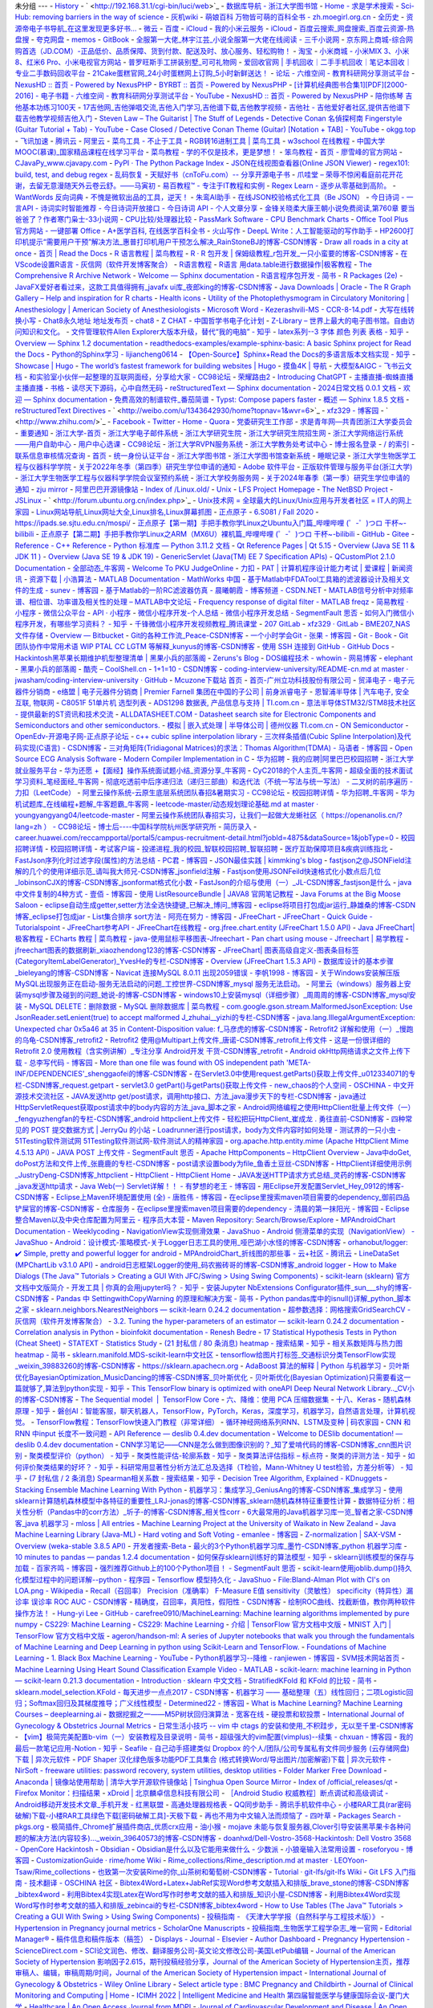 未分组
---
- `History <chrome-extension://fbmkfdfomhhlonpbnpiibloacemdhjjm/history.html>`_
- ` <http://192.168.31.1/cgi-bin/luci/web>`_
- `数据库导航 - 浙江大学图书馆 <http://210.32.137.90/s/lib/libtb/>`_
- `Home - 求是学术搜索 <http://zju.summon.serialssolutions.com/#!/>`_
- `Sci-Hub: removing barriers in the way of science <https://www.sci-hub.ren/>`_
- `灰机wiki <https://www.huijiwiki.com/wiki/%E9%A6%96%E9%A1%B5>`_
- `萌娘百科 万物皆可萌的百科全书 - zh.moegirl.org.cn <https://zh.moegirl.org.cn/Mainpage>`_
- `全历史 <https://www.allhistory.com/>`_
- `资源帝电子书导航_在这里发现更多好书... <http://shu.ziyuandi.cn/>`_
- `微云 <http://www.weiyun.com/disk/index.html>`_
- `百度 <http://pan.baidu.com/disk/home>`_
- `iCloud <https://www.icloud.com/>`_
- `我的小米云服务 <https://i.mi.com/>`_
- `iCloud <https://www.icloud.com.cn/>`_
- `百度云搜索_网盘搜索_百度云资源-热盘搜 <http://www.repanso.com/>`_
- `夸克网盘 <https://pan.quark.cn/list#/list/all>`_
- `memos <http://47.101.206.210:5230/>`_
- `GitBook <http://localhost:4000/>`_
- `全服第一大佬_林宇江芸_小说全服第一大佬在线阅读 - 三千小说网 <https://www.3000xs.com/153_153517/#circle=off>`_
- `京东网上商城-综合网购首选（JD.COM）-正品低价、品质保障、货到付款、配送及时、放心服务、轻松购物！ <http://www.jd.com/>`_
- `淘宝 <http://www.taobao.com/>`_
- `小米商城 - 小米MIX 3、小米8、红米6 Pro、小米电视官方网站 <https://www.mi.com/>`_
- `普罗旺斯手工拼装别墅_可可礼物网 <http://www.cocodiy.com/item/1927>`_
- `爱回收官网 | 手机回收｜二手手机回收｜笔记本回收｜专业二手数码回收平台 <http://www.aihuishou.com/>`_
- `21Cake蛋糕官网_24小时蛋糕网上订购_5小时新鲜送达！ <https://www.21cake.com/>`_
- `论坛 - 六维空间 - 教育科研网分享测试平台 <http://bt.neu6.edu.cn/forum.php>`_
- `NexusHD :: 首页 - Powered by NexusPHP <http://www.nexushd.org/index.php>`_
- `BYRBT :: 首页 - Powered by NexusPHP <https://byr.pt/index.php>`_
- `[计算机经典图书合集1][PDF][2000-2016] - 电子书籍 - 六维空间 - 教育科研网分享测试平台 <http://bt.neu6.edu.cn/thread-1577016-1-1.html>`_
- `YouTube <https://youtube.com/>`_
- `NexusHD :: 首页 - Powered by NexusPHP <http://www.nexushd.org/>`_
- `陪你练琴 吉他基本功练习100天 <https://mp.weixin.qq.com/s?__biz=MzAxODIwNjQ4MQ==&mid=2650651131&idx=1&sn=9fc340fe82f791a4ba433988e93c7e76&chksm=83d0c385b4a74a93d770356ac234993f20c5ef6f469043d98321ffa94d9f8a2deaef050c20ec&mpshare=1&scene=1&srcid=1223ezUJdaKUNpYdBfXSXIiH&sharer_sharetime=1577111414140&sharer_shareid=2021fa49f86d6267f8e8a15b9e01a83b&key=e3ddc965270db25901191c40ee41c10a26c496fc4999ba558a4a24add1f539971773b9e70a9d284b95657475350e7e9c3e1ee395efb82fa5c9f6ad4a5f7ba255a9a9aee6aa1bcdb2b196569c22016bbd&ascene=1&uin=MjI2MzQ3MTU1&devicetype=Windows+7&version=62070158&lang=zh_CN&exportkey=ASihuzlX5a77vphp9J6MkRU%3D&pass_ticket=kuDYBh4JQzvycbGqVIWAd5VLIE%2BnAVE0IaqOntphesk%3D>`_
- `17吉他网_吉他弹唱交流,吉他入门学习,吉他谱下载,吉他教学视频 <https://www.17jita.com/>`_
- `吉他社 - 吉他爱好者社区,提供吉他谱下载吉他教学视频吉他入门 <https://www.jitashe.org/>`_
- `Steven Law – The Guitarist | The Stuff of Legends <https://stevenlawguitar.com/>`_
- `Detective Conan 名偵探柯南 Fingerstyle (Guitar Tutorial + Tab) - YouTube <https://www.youtube.com/watch?v=4naZ7fQrIUc&t=14s>`_
- `Case Closed / Detective Conan Theme (Guitar) [Notation + TAB] - YouTube <https://www.youtube.com/watch?v=b92o84NceGg>`_
- `okgg.top <https://okgg.top/>`_
- `飞讯加速 <https://meikimi.github.io/>`_
- `腾讯云 <https://console.cloud.tencent.com/developer>`_
- `阿里云 <https://account.aliyun.com/login/login.htm?oauth_callback=https%3A%2F%2Fecs.console.aliyun.com%2F%3Fspm%3D5176.authc-home.recommend.decs.d16b4babbcY6Q8#/home>`_
- `菜鸟工具 - 不止于工具 <https://c.runoob.com/>`_
- `RGB转16进制工具 | 菜鸟工具 <https://c.runoob.com/front-end/55/>`_
- `w3school 在线教程 <http://www.w3school.com.cn/>`_
- `中国大学MOOC(慕课)_国家精品课程在线学习平台 <https://www.icourse163.org/>`_
- `菜鸟教程 - 学的不仅是技术，更是梦想！ <https://www.runoob.com/>`_
- `笨鸟教程 <http://www.javatiku.cn/>`_
- `首页 - 廖雪峰的官方网站 <https://www.liaoxuefeng.com/>`_
- `CJavaPy_www.cjavapy.com <https://www.cjavapy.com/>`_
- `PyPI · The Python Package Index <https://pypi.org/>`_
- `JSON在线视图查看器(Online JSON Viewer) <https://www.bejson.com/jsonviewernew/>`_
- `regex101: build, test, and debug regex <https://regex101.com/>`_
- `乱码恢复 <http://www.mytju.com/classcode/tools/messycoderecover.asp>`_
- `天赋好书（cnToFu.com）-- 分享开源电子书 <https://www.cntofu.com/>`_
- `爪哇堂 – 荣辱不惊闲看庭前花开花谢，去留无意漫随天外云卷云舒。——马寅初 <https://www.javatang.com/>`_
- `易百教程™ - 专注于IT教程和实例 <https://www.yiibai.com/>`_
- `Regex Learn - 逐步从零基础到高阶。 <https://regexlearn.com/zh-cn>`_
- `WantWords 反向词典 <https://wantwords.net/>`_
- `不愧是微软出品的工具，逆天！ <https://mp.weixin.qq.com/s?__biz=MzU0OTkwNTM2Mw==&mid=2247628610&idx=2&sn=b512c95ca6f98bd7ecd3e4c62dd91490&chksm=fba401feccd388e84d9d29c5b63ca9218c81cde6b9c8b8189f57c0de4aeccdc5618f355fd6e4&scene=132#wechat_redirect>`_
- `朱鸾AI助手 <http://wenzhang.zhuluan.com/zh-cn/>`_
- `在线JSON校验格式化工具（Be JSON） <https://www.bejson.com/>`_
- `今日诗词 - 一言API - 诗词实时智能推荐 - 今日诗词开放接口 - 今日诗词 API - 个人文章分享 <https://www.jinrishici.com/>`_
- `金锋关晓柔大康王朝小说免费阅读,第760章 要当爸爸了？作者寒门枭士-33小说网 <https://m.x33xs.com/33xs/407/407421/11273692.html#circle=on>`_
- `CPU比较/处理器比较 <https://www.cpu-panda.com/zh-cn/>`_
- `PassMark Software - CPU Benchmark Charts <https://www.cpubenchmark.net/>`_
- `Office Tool Plus 官方网站 - 一键部署 Office <https://otp.landian.vip/zh-cn/>`_
- `A+医学百科, 在线医学百科全书 <http://www.a-hospital.com/w/%E9%A6%96%E9%A1%B5>`_
- `火山写作 <https://www.writingo.net/document>`_
- `DeepL Write：人工智能驱动的写作助手 <https://www.deepl.com/write>`_
- `HP2600打印机提示“需要用户干预”解决方法_惠普打印机用户干预怎么解决_RainStoneBJ的博客-CSDN博客 <https://blog.csdn.net/wr200909009/article/details/127197353>`_
- `Draw all roads in a city at once <https://anvaka.github.io/city-roads/?q=%E9%87%8D%E5%BA%86>`_
- `首页 | Read the Docs <https://readthedocs.org/>`_
- `R 语言教程 | 菜鸟教程 <https://www.runoob.com/r/r-tutorial.html>`_
- `R · R 包开发 | 保姆级教程_r包开发_一只小蛮要的博客-CSDN博客 <https://blog.csdn.net/weixin_43843918/article/details/129395318>`_
- `在VScode设置R语言 - 灰信网（软件开发博客聚合） <https://www.freesion.com/article/1168866809/>`_
- `R语言教程 <https://www.math.pku.edu.cn/teachers/lidf/docs/Rbook/html/_Rbook/index.html>`_
- `R语言 用data.table进行数据操作|极客教程 <https://geek-docs.com/r-language/r-tutorials/t_data-manipulation-in-r-with-data-table.html>`_
- `The Comprehensive R Archive Network <https://cran.r-project.org/submit.html>`_
- `Welcome — Sphinx documentation <https://www.sphinx-doc.org/en/master/>`_
- `R语言程序包开发 - 简书 <https://www.jianshu.com/p/8e0db63fcbff>`_
- `R Packages (2e) <https://r-pkgs.org/>`_
- `JavaFX爱好者看过来，这款工具值得拥有_javafx ui库_夜郎king的博客-CSDN博客 <https://blog.csdn.net/yelangkingwuzuhu/article/details/128410692>`_
- `Java Downloads | Oracle <https://www.oracle.com/java/technologies/downloads/>`_
- `The R Graph Gallery – Help and inspiration for R charts <https://r-graph-gallery.com/>`_
- `Health icons <https://healthicons.org/>`_
- `Utility of the Photoplethysmogram in Circulatory Monitoring | Anesthesiology | American Society of Anesthesiologists <https://pubs.asahq.org/anesthesiology/article/108/5/950/8368/Utility-of-the-Photoplethysmogram-in-Circulatory>`_
- `Microsoft Word - Kezerashvili-MS - CCR-8-14.pdf <chrome-extension://oikmahiipjniocckomdccmplodldodja/pdf-viewer/web/viewer.html?file=https%3A%2F%2Fwww.ncbi.nlm.nih.gov%2Fpmc%2Farticles%2FPMC3394104%2Fpdf%2FCCR-8-14.pdf>`_
- `大写在线转换小写 <https://jf.homefont.cn/daxiao.html>`_
- `Chat8永久地址 地址发布页 <https://x.chat838.com/>`_
- `chat8 <https://suchat.chatbh.com/#/home>`_
- `Z CHAT <https://zchat.tech/>`_
- `中国哲学书电子化计划 <https://ctext.org/wiki.pl?if=gb&remap=gb>`_
- `Z-Library – 世界上最大的电子图书馆。自由访问知识和文化。 <https://zh.z-library.se/?continueFlag=263228ab5eaa97f6d66228e2263f5ed5>`_
- `文件管理软件Allen Explorer大版本升级，替代“我的电脑” - 知乎 <https://zhuanlan.zhihu.com/p/677895266>`_
- `latex系列--3 字体 颜色 列表 表格 - 知乎 <https://zhuanlan.zhihu.com/p/64524179>`_
- `Overview — Sphinx 1.2 documentation <http://www.pythondoc.com/sphinx/index.html>`_
- `readthedocs-examples/example-sphinx-basic: A basic Sphinx project for Read the Docs <https://github.com/readthedocs-examples/example-sphinx-basic/?tab=readme-ov-file>`_
- `Python的Sphinx学习 - lijiancheng0614 <https://lijiancheng0614.github.io/2016/02/16/2016_02_16_Python_Sphinx/#%E6%8F%90%E5%8F%96%E6%96%87%E6%A1%A3%E7%BF%BB%E8%AF%91%E4%BF%A1%E6%81%AF>`_
- `【Open-Source】Sphinx+Read the Docs的多语言版本文档实现 - 知乎 <https://zhuanlan.zhihu.com/p/427843476>`_
- `Showcase | Hugo <https://gohugo.io/showcase/>`_
- `The world’s fastest framework for building websites | Hugo <https://gohugo.io/>`_
- `摸鱼4K | 导航 <https://moyu.xiyan.life/>`_
- `大模型&AIGC - 飞书云文档 <https://uaorfnky3oj.feishu.cn/docx/XNIJdNdEqoJHQ1x6umccURy3nTd>`_
- `和实验室小伙伴一起整理的互联网面经，分享给大家 - CC98论坛 <https://www.cc98.org/topic/5829726/1>`_
- `荣耀路由2 <http://192.168.3.1/html/advance.html#internet>`_
- `Introducing ChatGPT <https://openai.com/blog/chatgpt>`_
- `主播直播-蜘蛛直播主播直播 <https://zzzb239.app/pc/#/anchor/live?houseId=67946715>`_
- `书格 <https://www.shuge.org/>`_
- `读尽天下源码，心中自然无码 <https://doocs.github.io/source-code-hunter/#/>`_
- `reStructuredText — Sphinx documentation <https://www.sphinx-doc.org/en/master/usage/restructuredtext/index.html>`_
- `2024日常文档 0.0.1 文档 <https://rst-docs-2024.readthedocs.io/zh-cn/latest/>`_
- `欢迎 — Sphinx documentation <https://www.osgeo.cn/sphinx/index.html>`_
- `免费高效的制谱软件_番茄简谱 <http://jianpu99.net/>`_
- `Typst: Compose papers faster <https://typst.app/>`_
- `概述 — Sphinx 1.8.5 文档 <https://sphinx-doc.readthedocs.io/zh-cn/master/index.html>`_
- `reStructuredText Directives <https://docutils.sourceforge.io/docs/ref/rst/directives.html#top>`_
- ` <http://weibo.com/u/1343642930/home?topnav=1&wvr=6>`_
- `xfz329 - 博客园 <http://www.cnblogs.com/xfz329/>`_
- ` <http://www.zhihu.com/>`_
- `Facebook <https://www.facebook.com/>`_
- `Twitter <https://twitter.com/>`_
- `Home - Quora <https://www.quora.com/>`_
- `党委研究生工作部 <http://ygb.zju.edu.cn/redir.php?catalog_id=140080>`_
- `求是青年网—共青团浙江大学委员会 <http://www.youth.zju.edu.cn/redir.php?catalog_id=597>`_
- `重要通知 <http://dwzzb.zju.edu.cn/_s65/zytz/list.psp>`_
- `浙江大学-首页 <http://www.zju.edu.cn/>`_
- `浙江大学电子邮件系统 <http://mail.zju.edu.cn/>`_
- `浙江大学研究生院 <http://grs.zju.edu.cn/>`_
- `浙江大学研究生院招生网 <http://grs.zju.edu.cn/redir.php?catalog_id=17212>`_
- `浙江大学网络运行系统——用户自助中心 <http://myvpn.zju.edu.cn/login.action>`_
- `用户中心选课 <http://grs.zju.edu.cn/allogene/page/home.htm;jsessionid=1D98BCD1267C470BB9908630E9AD4E37>`_
- `CC98论坛 <http://www.cc98.org/>`_
- `浙江大学RVPN服务系统 <https://edurvpn.zju.edu.cn/por/service.csp?showsvc=1&autoOpen=1&rnd=opmcadoblpp>`_
- `浙江大学教务处考试中心 <http://kszx.zju.edu.cn/>`_
- `博士报名登录 <https://grs.zju.edu.cn/bssso/login?service=http%3A%2F%2Fgrs.zju.edu.cn%2Fbsbm%2F>`_
- `/ 的索引 <ftp://software.cc98.org/>`_
- `联系信息审核情况查询 <http://zuds.zju.edu.cn/zfsjzx/rygl/rygl!rfxxwhqkindex>`_
- `首页 <http://10.12.42.7/synw/>`_
- `统一身份认证平台 <https://zjuam.zju.edu.cn/cas/login>`_
- `浙江大学图书馆 <http://libweb.zju.edu.cn/libweb/>`_
- `浙江大学图书馆查新系统 <http://cx.zju.edu.cn/choose_cxbg.php>`_
- `睡眠记录 <https://modao.cc/app/96q978UYcTdG7FdJ4wQcZZVyKKrCCIO#screen=sBFD53718CF1514362156480>`_
- `浙江大学生物医学工程与仪器科学学院 <http://www.cbeis.zju.edu.cn/main.htm>`_
- `关于2022年冬季（第四季）研究生学位申请的通知 <http://www.cbeis.zju.edu.cn/2022/0908/c63837a2614468/page.psp>`_
- `Adobe 软件平台 <https://software.zju.edu.cn/index.html>`_
- `正版软件管理与服务平台(浙江大学) <http://ms.zju.edu.cn/>`_
- `浙江大学生物医学工程与仪器科学学院会议室预约系统 <http://10.12.42.7/synw/OA/yuyue/>`_
- `浙江大学校务服务网 <http://xwfw.zju.edu.cn/>`_
- `关于2024年春季（第一季）研究生学位申请的通知 <http://www.cbeis.zju.edu.cn/2023/1120/c63837a2828618/page.htm>`_
- `zju mirror <http://mirrors.zju.edu.cn/>`_
- `阿里巴巴开源镜像站 <https://opsx.alibaba.com/mirror>`_
- `Index of /Linux.old/ <http://oldlinux.org/Linux.old/>`_
- `Unix <https://minnie.tuhs.org/cgi-bin/utree.pl>`_
- `LFS Project Homepage <https://www.linuxfromscratch.org/lfs/>`_
- `The NetBSD Project <http://www.netbsd.org/>`_
- `JSLinux <https://bellard.org/jslinux/>`_
- ` <http://forum.ubuntu.org.cn/index.php>`_
- `Unix技术网 = 全球最大的Linux/Unix应用与开发者社区 = IT人的网上家园 <http://www.chinaunix.net/>`_
- `Linux网站导航,Linux网址大全,Linux排名,Linux屏幕抓图 <https://linux.ubuntu.org.cn/>`_
- `正点原子 <http://www.openedv.com/forum.php>`_
- `6.S081 / Fall 2020 <https://pdos.csail.mit.edu/6.828/2020/index.html>`_
- `https://ipads.se.sjtu.edu.cn/mospi/ <https://ipads.se.sjtu.edu.cn/mospi/>`_
- `正点原子【第一期】手把手教你学Linux之Ubuntu入门篇_哔哩哔哩 (゜-゜)つロ 干杯~-bilibili <https://www.bilibili.com/video/BV1vE411h7Fi?p=2>`_
- `正点原子【第二期】手把手教你学Linux之ARM（MX6U）裸机篇_哔哩哔哩 (゜-゜)つロ 干杯~-bilibili <https://www.bilibili.com/video/BV1yE411h7uQ?p=5>`_
- `GitHub <https://github.com/>`_
- `Gitee <https://gitee.com/>`_
- `Reference - C++ Reference <http://www.cplusplus.com/reference/>`_
- `Python 标准库 — Python 3.11.2 文档 <https://docs.python.org/zh-cn/3/library/index.html>`_
- `Qt Reference Pages | Qt 5.15 <https://doc.qt.io/qt-5/reference-overview.html>`_
- `Overview (Java SE 11 & JDK 11 ) <https://www.runoob.com/manual/jdk11api/index.html>`_
- `Overview (Java SE 19 & JDK 19) <https://docs.oracle.com/en/java/javase/19/docs/api/index.html>`_
- `GenericServlet (Java(TM) EE 7 Specification APIs) <https://docs.oracle.com/javaee/7/api/toc.htm>`_
- `QCustomPlot 2.1.0 Documentation <https://www.qcustomplot.com/documentation/index.html>`_
- `全部动态_牛客网 <https://www.nowcoder.com/>`_
- `Welcome To PKU JudgeOnline <http://poj.org/>`_
- `力扣 <https://leetcode-cn.com/>`_
- `PAT | 计算机程序设计能力考试 | 爱课程 | 新闻资讯 <http://www.patest.cn/>`_
- `资源下载 | 小浩算法 <https://www.geekxh.com/0.0.%E5%AD%A6%E4%B9%A0%E9%A1%BB%E7%9F%A5/03.html?6OLy>`_
- `MATLAB Documentation - MathWorks 中国 <https://ww2.mathworks.cn/help/index.html>`_
- `基于Matlab中FDATool工具箱的滤波器设计及相关文件的生成 - sunev - 博客园 <http://www.cnblogs.com/sunev/archive/2011/11/22/2258426.html>`_
- `基于Matlab的一阶RC滤波器仿真 - 晨曦朝霞 - 博客频道 - CSDN.NET <http://blog.csdn.net/zhangchen9091/article/details/40628115>`_
- `MATLAB信号分析中对频率谱、相位谱、功率谱及相关性的处理 – MATLAB中文论坛 <http://www.ilovematlab.cn/thread-270745-1-1.html>`_
- `Frequency response of digital filter - MATLAB freqz <http://www.mathworks.com/help/signal/ref/freqz.html>`_
- `简易教程 · 小程序 <https://mp.weixin.qq.com/debug/wxadoc/dev/index.html>`_
- `微信公众平台 <https://mp.weixin.qq.com/wxopen/devprofile?action=get_profile&token=451031223&lang=zh_CN>`_
- `API · 小程序 <https://mp.weixin.qq.com/debug/wxadoc/dev/api/>`_
- `微信小程序开发-个人总结 - 微信小程序开发总结 - SegmentFault 思否 <https://segmentfault.com/a/1190000007836408>`_
- `如何入门微信小程序开发，有哪些学习资料？ - 知乎 <https://www.zhihu.com/question/50907897>`_
- `千锋微信小程序开发视频教程_腾讯课堂 <https://ke.qq.com/course/161484>`_
- `207 GitLab <http://192.168.4.26:30000/users/sign_in>`_
- `xfz329 · GitLab <http://192.168.4.26:30000/xfz329>`_
- `BME207_NAS文件存储 <http://192.168.4.26:5000/>`_
- `Overview — Bitbucket <https://bitbucket.org/dashboard/overview>`_
- `Git的各种工作流_Peace-CSDN博客 <https://blog.csdn.net/qq_35865125/article/details/80049655>`_
- `一个小时学会Git - 张果 - 博客园 <https://www.cnblogs.com/best/p/7474442.html>`_
- `Git - Book <https://git-scm.com/book/zh/v2>`_
- `Git 团队协作中常用术语 WIP PTAL CC LGTM 等解释_kunyus的博客-CSDN博客 <https://blog.csdn.net/kunyus/article/details/93472646>`_
- `使用 SSH 连接到 GitHub - GitHub Docs <https://docs.github.com/cn/authentication/connecting-to-github-with-ssh>`_
- `Hackintosh黑苹果长期维护机型整理清单 | 黑果小兵的部落阁 <https://blog.daliansky.net/Hackintosh-long-term-maintenance-model-checklist.html>`_
- `Zeruns's Blog <https://blog.zeruns.tech/>`_
- `DOS编程技术 - whowin - 网易博客 <http://hengch.blog.163.com/>`_
- `elephant <http://elephantliu.blog.51cto.com/>`_
- `黑果小兵的部落阁 <https://blog.daliansky.net/>`_
- `酷壳 – CoolShell.cn <http://coolshell.cn/>`_
- `1+1=10 - CSDN博客 <http://blog.csdn.net/dbzhang800>`_
- `coding-interview-university/README-cn.md at master · jwasham/coding-interview-university · GitHub <https://github.com/jwasham/coding-interview-university/blob/master/translations/README-cn.md>`_
- `Mcuzone下载站 首页 <http://www.mcuzone.com/down/Index.asp>`_
- `首页-广州立功科技股份有限公司 <https://www.zlgmcu.com/>`_
- `贸泽电子 - 电子元器件分销商 <http://www.mouser.cn/>`_
- `e络盟 | 电子元器件分销商 | Premier Farnell 集团在中国的子公司 | 前身派睿电子 <http://cn.element14.com/?CMP=KNC-BAI-GEN-PFB&mckv=1yv5TL28N|pcrid|6045932560&baidu%20-%20mckv=1yv5TL28N|pcrid|6045932560>`_
- `恩智浦半导体 | 汽车电子, 安全互联, 物联网 <https://www.nxp.com.cn/>`_
- `C8051F 51单片机 选型列表 <https://www.waveshare.net/Left_Column/C8051F_51_Device.htm>`_
- `ADS1298 数据表, 产品信息与支持 | TI.com.cn <https://www.ti.com.cn/product/cn/ADS1298>`_
- `意法半导体STM32/STM8技术社区 - 提供最新的ST资讯和技术交流 <https://www.stmcu.org.cn/>`_
- `ALLDATASHEET.COM - Datasheet search site for Electronic Components and Semiconductors and other semiconductors. <https://www.alldatasheet.com/>`_
- `模拟 | 嵌入式处理 | 半导体公司 | 德州仪器 TI.com.cn <https://www.ti.com.cn/>`_
- `ON Semiconductor <https://www.onsemi.cn/>`_
- `OpenEdv-开源电子网-正点原子论坛 <http://openedv.com/forum.php>`_
- `c++ cubic spline interpolation library <http://kluge.in-chemnitz.de/opensource/spline/>`_
- `三次样条插值(Cubic Spline Interpolation)及代码实现(C语言) - CSDN博客 <http://blog.csdn.net/flyingleo1981/article/details/53008931>`_
- `三对角矩阵(Tridiagonal Matrices)的求法：Thomas Algorithm(TDMA) - 马语者 - 博客园 <http://www.cnblogs.com/xpvincent/archive/2013/01/25/2877411.html>`_
- `Open Source ECG Analysis Software <http://www.eplimited.com/confirmation.htm>`_
- `Modern Compiler Implementation in C <http://www.cs.princeton.edu/~appel/modern/c/>`_
- `华为招聘 <http://career.huawei.com/reccampportal/campus4_index.html#campus4/content.html>`_
- `我的应聘|阿里巴巴校园招聘 <https://campus.alibaba.com/myJobApply.htm?spm=a1z3e1.11770841.0.0.69237405WZmPG0>`_
- `浙江大学就业服务平台 <http://www.career.zju.edu.cn/jyxt/jyweb/webIndex.zf>`_
- `华为还愿 +【面经】操作系统面试题小结_资源分享_牛客网 <https://www.nowcoder.com/discuss/325668?type=2>`_
- `CyC2018的个人主页_牛客网 <https://www.nowcoder.com/profile/124213/myDiscussPost>`_
- `超级全面的技术面试学习资料_笔经面经_牛客网 <https://www.nowcoder.com/discuss/66985?source_id=profile_create&channel=0>`_
- `彻底吃透前中后序递归法（递归三部曲）和迭代法（不统一写法与统一写法） - 二叉树的前序遍历 - 力扣（LeetCode） <https://leetcode-cn.com/problems/binary-tree-preorder-traversal/solution/dai-ma-sui-xiang-lu-chi-tou-qian-zhong-hou-xu-de-d/>`_
- `阿里云操作系统-云原生底层系统团队春招&暑期实习 - CC98论坛 <https://www.cc98.org/topic/5030114/1>`_
- `校园招聘详情 <https://campushr.hikvision.com/JobDetails.html?id=b2cf5408b31843e1bcf53ed0d90fb1ef&type=0>`_
- `华为招聘_牛客网 <https://www.nowcoder.com/company/home/code/239?codeType=1>`_
- `华为机试题库_在线编程+题解_牛客题霸_牛客网 <https://www.nowcoder.com/ta/huawei>`_
- `leetcode-master/动态规划理论基础.md at master · youngyangyang04/leetcode-master <https://github.com/youngyangyang04/leetcode-master/pulls>`_
- `阿里云操作系统团队春招实习，让我们一起做大龙蜥社区（ https://openanolis.cn/?lang=zh ） - CC98论坛 <https://www.cc98.org/topic/5527302/1>`_
- `博士后----中国科学院杭州医学研究所 <https://him.cas.cn/zsjy/dsdw/bsh/>`_
- `简历录入 <https://xyz.51job.com/External/MyResume/FillInResume.aspx?CtmID=e844fc92-0787-4043-b38e-e43cca0f3f60&ResumeID=19070055-ff7d-4ca8-9132-8c6a1f83bca5&SeqID=0&prd=campus.51job.com&prp=&cd=xyz.51job.com&cp=&ruid=&backurl=&auid=&uuid=&partner=>`_
- `career.huawei.com/reccampportal/portal5/campus-recruitment-detail.html?jobId=4875&dataSource=1&jobType=0 <https://career.huawei.com/reccampportal/portal5/campus-recruitment-detail.html?jobId=4875&dataSource=1&jobType=0>`_
- `校园招聘详情 <https://campushr.hikvision.com/JobDetails.html?id=d734a3c33253423b8ff68d297ebad773&type=2&batchId=6ee4c1ec19054816959d30e08cf87c0d>`_
- `校园招聘详情 <https://campushr.hikvision.com/JobDetails.html?id=1ef2521c62714c3c85dc7d092447e0b8&type=0&batchId=6ee4c1ec19054816959d30e08cf87c0d>`_
- `考试客户端 <https://t.weicewang.com/client/start.html?domain=aHR0cHM6Ly90LndlaWNld2FuZy5jb20vZXhhbS8xMjM2MDQ__0X3D__&exam_id=123604>`_
- `投递进程_我的校园_智联校园招聘_智联招聘 <https://xiaoyuan.zhaopin.com/scrd/delivery/record>`_
- `医疗互助保障项目&疾病训练指北 <https://spkz.notion.site/090552c425e14d60a1f13a3c04345ee5?v=41969826493e41a9afe1e4f11ba30c77#73c84a50cf0a4e90addbba57a2c228dd>`_
- `FastJson序列化时过滤字段(属性)的方法总结 - PC君 - 博客园 <https://www.cnblogs.com/pcheng/p/11507901.html>`_
- `JSON最佳实践 | kimmking's blog <http://kimmking.github.io/2017/06/06/json-best-practice/>`_
- `fastjson之@JSONField注解的几个的使用详细示范_请叫我大师兄-CSDN博客_jsonfield注解 <https://lixuekai.blog.csdn.net/article/details/83381091?utm_medium=distribute.pc_relevant.none-task-blog-2%7Edefault%7EBlogCommendFromMachineLearnPai2%7Edefault-2.control&depth_1-utm_source=distribute.pc_relevant.none-task-blog-2%7Edefault%7EBlogCommendFromMachineLearnPai2%7Edefault-2.control>`_
- `Fastjson使用JSONFeild快速格式化小数点后几位_lobinsonCJX的博客-CSDN博客_jsonformat格式化小数 <https://blog.csdn.net/qq_21915727/article/details/109248545>`_
- `FastJson的介绍与使用（一）_JL-CSDN博客_fastjson是什么 <https://blog.csdn.net/JLoveforever/article/details/79885485?utm_medium=distribute.pc_relevant.none-task-blog-2%7Edefault%7EBlogCommendFromMachineLearnPai2%7Edefault-1.base&depth_1-utm_source=distribute.pc_relevant.none-task-blog-2%7Edefault%7EBlogCommendFromMachineLearnPai2%7Edefault-1.base>`_
- `java中文件复制的4种方式 - 壹佰 - 博客园 <https://www.cnblogs.com/xxjcai/p/11581987.html>`_
- `使用 ListResourceBundle | JAVA8 官网笔记教程 <https://zq99299.github.io/java-tutorial/i18n/resbundle/list.html#%E5%88%9B%E5%BB%BA-listresourcebundle>`_
- `Java Forums at the Big Moose Saloon <https://www.coderanch.com/forums>`_
- `eclipse自动生成getter,setter方法全选快捷键_已解决_博问_博客园 <https://q.cnblogs.com/q/62701/>`_
- `eclipse将项目打包成jar运行_静雄桑的博客-CSDN博客_eclipse打包成jar <https://blog.csdn.net/qq_36173194/article/details/82842531>`_
- `List集合排序 sort方法 - 阿亮在努力 - 博客园 <https://www.cnblogs.com/liqiliang1437/p/13071993.html>`_
- `JFreeChart <https://www.jfree.org/jfreechart/index.html>`_
- `JFreeChart - Quick Guide - Tutorialspoint <https://www.tutorialspoint.com/jfreechart/jfreechart_quick_guide.htm>`_
- `JFreeChart参考API - JFreeChart在线教程 <http://gitbook.net/jfreechart/jfreechart_referenced_apis.html>`_
- `org.jfree.chart.entity (JFreeChart 1.5.0 API) <https://www.jfree.org/jfreechart/api/javadoc/index.html>`_
- `Java JFreeChart|极客教程 <https://geek-docs.com/java/java-tutorial/jfreechart.html>`_
- `ECharts 教程 | 菜鸟教程 <https://www.runoob.com/echarts/echarts-tutorial.html>`_
- `java-使用鼠标平移图表-Jfreechart <https://www.icode9.com/content-1-503065.html>`_
- `Pan chart using mouse - Jfreechart | 易学教程 <https://www.e-learn.cn/topic/1027403>`_
- `jfreechart图表的数据刷新_xiaozhendong123的博客-CSDN博客 <https://blog.csdn.net/xiaozhendong123/article/details/50113051>`_
- `JFreeChart| 图表高级自定义-图表条目标签(CategoryItemLabelGenerator)_YvesHe的专栏-CSDN博客 <https://blog.csdn.net/u011479200/article/details/81515620>`_
- `Overview (JFreeChart 1.5.3 API) <https://www.jfree.org/jfreechart/javadoc/index.html>`_
- `数据库设计的基本步骤_bieleyang的博客-CSDN博客 <https://blog.csdn.net/bieleyang/article/details/77149954>`_
- `Navicat 连接MySQL 8.0.11 出现2059错误 - 李帆1998 - 博客园 <https://www.cnblogs.com/lifan1998/p/9177731.html>`_
- `关于Windows安装解压版MySQL出现服务正在启动-服务无法启动的问题_工控世界-CSDN博客_mysql 服务无法启动。 <https://blog.csdn.net/u013901768/article/details/80707307?utm_term=mysql%E6%9C%8D%E5%8A%A1%E6%AD%A3%E5%9C%A8%E5%90%AF%E5%8A%A8%E6%9C%8D%E5%8A%A1%E6%97%A0%E6%B3%95%E5%90%AF%E5%8A%A8&utm_medium=distribute.pc_aggpage_search_result.none-task-blog-2~all~sobaiduweb~default-0-80707307&spm=3001.4430>`_
- `阿里云（windows）服务器上安装mysql步骤及碰到的问题_她说-的博客-CSDN博客 <https://blog.csdn.net/weixin_42409107/article/details/100022599>`_
- `windows10上安装mysql（详细步骤）_周周周的博客-CSDN博客_mysql安装 <https://blog.csdn.net/zhouzezhou/article/details/52446608>`_
- `MySQL DELETE：删除数据 <http://c.biancheng.net/view/2580.html>`_
- `MySQL 删除数据库 | 菜鸟教程 <https://www.runoob.com/mysql/mysql-drop-database.html>`_
- `com.google.gson.stream.MalformedJsonException: Use JsonReader.setLenient(true) to accept malformed J_zhuhai__yizhi的专栏-CSDN博客 <https://blog.csdn.net/zhuhai__yizhi/article/details/51672390>`_
- `java.lang.IllegalArgumentException: Unexpected char 0x5a46 at 35 in Content-Disposition value: f_马彦虎的博客-CSDN博客 <https://blog.csdn.net/weixin_37639900/article/details/104009283>`_
- `Retrofit2 详解和使用（一）_慢跑的乌龟-CSDN博客_retrofit2 <https://blog.csdn.net/m0_37796683/article/details/90702095>`_
- `Retrofit2 使用@Multipart上传文件_唐诺-CSDN博客_retrofit上传文件 <https://blog.csdn.net/zhijiandedaima/article/details/84587291>`_
- `这是一份很详细的 Retrofit 2.0 使用教程（含实例讲解）_专注分享 Android开发 干货-CSDN博客_retrofit <https://blog.csdn.net/carson_ho/article/details/73732076>`_
- `Android okHttp网络请求之文件上传下载 - 总李写代码 - 博客园 <https://www.cnblogs.com/whoislcj/p/5529827.html>`_
- `More than one file was found with OS independent path 'META-INF/DEPENDENCIES'_shenggaofei的博客-CSDN博客 <https://blog.csdn.net/shenggaofei/article/details/82998420>`_
- `在Servlet3.0中使用request.getParts()获取上传文件_u012334071的专栏-CSDN博客_request.getpart <https://blog.csdn.net/u012334071/article/details/50261063>`_
- `servlet3.0 getPart()与getParts()获取上传文件 - new_chaos的个人空间 - OSCHINA - 中文开源技术交流社区 <https://my.oschina.net/newchaos/blog/1619284>`_
- `JAVA发送http get/post请求，调用http接口、方法_java漫步天下的专栏-CSDN博客 <https://blog.csdn.net/java173842219/article/details/54020168?utm_medium=distribute.pc_relevant.none-task-blog-baidujs_baidulandingword-0&spm=1001.2101.3001.4242>`_
- `java通过HttpServletRequest获取post请求中的body内容的方法_java_脚本之家 <https://www.jb51.net/article/134970.htm>`_
- `Android网络编程之使用HttpClient批量上传文件（一）_fengyuzhengfan的专栏-CSDN博客_android httpclient上传文件 <https://blog.csdn.net/fengyuzhengfan/article/details/39941851>`_
- `轻松把玩HttpClient_崔成龙 . 勇往直前-CSDN博客 <https://blog.csdn.net/xiaoxian8023/category_9264781.html>`_
- `四种常见的 POST 提交数据方式 | JerryQu 的小站 <https://imququ.com/post/four-ways-to-post-data-in-http.html>`_
- `Loadrunner进行post请求，body为文件内容时如何处理 - 测试界的一只小虫 - 51Testing软件测试网 51Testing软件测试网-软件测试人的精神家园 <http://www.51testing.com/html/24/397424-908984.html>`_
- `org.apache.http.entity.mime (Apache HttpClient Mime 4.5.13 API) <http://hc.apache.org/httpcomponents-client-4.5.x/current/httpmime/apidocs/index.html>`_
- `JAVA POST 上传文件 - SegmentFault 思否 <https://segmentfault.com/q/1010000000180787>`_
- `Apache HttpComponents – HttpClient Overview <http://hc.apache.org/httpcomponents-client-4.5.x/index.html>`_
- `Java中doGet, doPost方法和文件上传_张鹿鹿的专栏-CSDN博客 <https://blog.csdn.net/u013144863/article/details/52224744>`_
- `post请求设置body为file_鱼香土豆丝-CSDN博客 <https://blog.csdn.net/he_min/article/details/81501603>`_
- `HttpClient详细使用示例_JustryDeng-CSDN博客_httpclient <https://blog.csdn.net/justry_deng/article/details/81042379>`_
- `HttpClient - HttpClient Home <http://hc.apache.org/httpclient-legacy/index.html>`_
- `JAVA发送HTTP请求方式总结_灵药的博客-CSDN博客_java发送http请求 <https://blog.csdn.net/longshehe9319/article/details/80509829>`_
- `Java Web(一) Servlet详解！！ - 有梦想的老王 - 博客园 <https://www.cnblogs.com/whgk/p/6399262.html>`_
- `用Eclipse开发配置Servlet_Hey_0912的博客-CSDN博客 <https://blog.csdn.net/weixin_45315166/article/details/103087561?utm_medium=distribute.pc_relevant_t0.none-task-blog-2%7Edefault%7EBlogCommendFromMachineLearnPai2%7Edefault-1.withoutpai&depth_1-utm_source=distribute.pc_relevant_t0.none-task-blog-2%7Edefault%7EBlogCommendFromMachineLearnPai2%7Edefault-1.withoutpai>`_
- `Eclipse上Maven环境配置使用 (全) - 唐胜伟 - 博客园 <https://www.cnblogs.com/tangshengwei/p/6341462.html>`_
- `在eclipse里搜索maven项目需要的dependency_御前四品铲屎官的博客-CSDN博客 <https://blog.csdn.net/zhuiyucanxin/article/details/80512129>`_
- `仓库服务 <https://maven.aliyun.com/mvn/guide>`_
- `在eclipse里搜索maven项目需要的dependency - 清晨的第一抹阳光 - 博客园 <https://www.cnblogs.com/116970u/p/10932205.html>`_
- `Eclipse整合Maven以及中央仓库配置为阿里云 - 程序员大本营 <https://www.pianshen.com/article/5343287833/>`_
- `Maven Repository: Search/Browse/Explore <https://mvnrepository.com/>`_
- `MPAndroidChart Documentation - Weeklycoding <https://weeklycoding.com/mpandroidchart-documentation/>`_
- `NavigationView实现侧滑效果 - JavaShuo <http://www.javashuo.com/article/p-brzqlyfx-he.html>`_
- `Android 侧滑菜单的实现（NavigationView） - JavaShuo <http://www.javashuo.com/article/p-nkuurvtf-nt.html>`_
- `Android：设计模式-策略模式-关于Logger日志工具的使用_哑巴湖小水怪的博客-CSDN博客 <https://blog.csdn.net/changhuzichangchang/article/details/93167637>`_
- `orhanobut/logger: ✔️ Simple, pretty and powerful logger for android <https://github.com/orhanobut/logger>`_
- `MPAndroidChart_折线图的那些事 - 云+社区 - 腾讯云 <https://cloud.tencent.com/developer/article/1941074>`_
- `LineDataSet (MPChartLib v3.1.0 API) <https://javadoc.jitpack.io/com/github/PhilJay/MPAndroidChart/v3.1.0/javadoc/>`_
- `android日志框架Logger的使用_码农搬砖哥的博客-CSDN博客_android logger <https://blog.csdn.net/qq_36512159/article/details/118425034>`_
- `How to Make Dialogs (The Java™ Tutorials > Creating a GUI With JFC/Swing > Using Swing Components) <https://docs.oracle.com/javase/tutorial/uiswing/components/dialog.html>`_
- `scikit-learn (sklearn) 官方文档中文版简介 <https://www.cntofu.com/book/170/readme.html>`_
- `开发工具 | 你真的会用jupyter吗？ - 知乎 <https://zhuanlan.zhihu.com/p/83252017>`_
- `安装Jupyter NbExtensions Configurator插件_sun___shy的博客-CSDN博客 <https://blog.csdn.net/sun___shy/article/details/105977423>`_
- `Pandas 中 SettingwithCopyWarning 的原理和解决方案 - 简书 <https://www.jianshu.com/p/72274ccb647a>`_
- `Python pandas库中的isnull()详解_python_脚本之家 <https://www.jb51.net/article/177313.htm>`_
- `sklearn.neighbors.NearestNeighbors — scikit-learn 0.24.2 documentation <https://scikit-learn.org/stable/modules/generated/sklearn.neighbors.NearestNeighbors.html>`_
- `超参数选择：网格搜索GridSearchCV - 灰信网（软件开发博客聚合） <https://www.freesion.com/article/94331155892/>`_
- `3.2. Tuning the hyper-parameters of an estimator — scikit-learn 0.24.2 documentation <https://scikit-learn.org/stable/modules/grid_search.html#grid-search>`_
- `Correlation analysis in Python <https://www.reneshbedre.com/blog/correlation-analysis.html>`_
- `bioinfokit documentation - Renesh Bedre <https://reneshbedre.github.io/blog/howtoinstall.html#correlation-matrix-plot>`_
- `17 Statistical Hypothesis Tests in Python (Cheat Sheet) <https://machinelearningmastery.com/statistical-hypothesis-tests-in-python-cheat-sheet/>`_
- `STATEXT - Statistics Study <https://www.statext.com/download.php>`_
- `(21 封私信 / 80 条消息) heatmap - 搜索结果 - 知乎 <https://www.zhihu.com/search?type=content&q=heatmap>`_
- `相关系数矩阵与热力图heatmap - 简书 <https://www.jianshu.com/p/871ee6cbcb22>`_
- `sklearn.manifold.MDS-scikit-learn中文社区 <https://scikit-learn.org.cn/view/459.html>`_
- `tensorflow给图片打标签_交通标识分类TensorFlow实现_weixin_39883260的博客-CSDN博客 <https://blog.csdn.net/weixin_39883260/article/details/111167366>`_
- `https://sklearn.apachecn.org <https://sklearn.apachecn.org/#/>`_
- `AdaBoost 算法的解释 | Python 与机器学习 <https://mlblog.carefree0910.me/posts/707464b/>`_
- `贝叶斯优化BayesianOptimization_MusicDancing的博客-CSDN博客_贝叶斯优化 <https://blog.csdn.net/MusicDancing/article/details/117018398>`_
- `贝叶斯优化(Bayesian Optimization)只需要看这一篇就够了,算法到python实现 - 知乎 <https://zhuanlan.zhihu.com/p/131216861?utm_source=qq>`_
- `This TensorFlow binary is optimized with oneAPI Deep Neural Network Library.._CV小的博客-CSDN博客 <https://blog.csdn.net/weixin_43217958/article/details/113785750>`_
- `The Sequential model  |  TensorFlow Core <https://www.tensorflow.org/guide/keras/sequential_model?hl=zh-cn>`_
- `六、降维：使用 PCA 压缩数据集 <http://fe4ml.apachecn.org/#/docs/6.%E9%99%8D%E7%BB%B4%EF%BC%9A%E7%94%A8_PCA_%E5%8E%8B%E7%BC%A9%E6%95%B0%E6%8D%AE%E9%9B%86>`_
- `十八、Keras <https://dsai-notes.apachecn.org/#/18>`_
- `随机森林原理 - 知乎 <https://zhuanlan.zhihu.com/p/54286825>`_
- `磐创AI：智能客服，聊天机器人，TensorFlow，PyTorch，Keras，深度学习，机器学习，自然语言处理，计算机视觉。 <https://panchuang.net/>`_
- `TensorFlow教程：TensorFlow快速入门教程（非常详细） <http://c.biancheng.net/tensorflow/>`_
- `循环神经网络系列RNN、LSTM及变种 | 码农家园 <https://www.codenong.com/cs106898515/>`_
- `CNN 和RNN 中input 长度不一致问题 <http://www.wjhsh.net/baiting-p-8148656.html>`_
- `API Reference — deslib 0.4.dev documentation <https://deslib.readthedocs.io/en/latest/api.html>`_
- `Welcome to DESlib documentation! — deslib 0.4.dev documentation <https://deslib.readthedocs.io/en/latest/index.html>`_
- `CNN学习笔记——CNN是怎么做到图像识别的？_知了爱啃代码的博客-CSDN博客_cnn图片识别 <https://blog.csdn.net/rongsenmeng2835/article/details/106755082/>`_
- `聚类模型评价（python） - 知乎 <https://zhuanlan.zhihu.com/p/78920991>`_
- `聚类性能评估-轮廓系数 - 知乎 <https://zhuanlan.zhihu.com/p/108163834>`_
- `聚类算法评估指标 – 标点符 <https://www.biaodianfu.com/cluster-score.html#%E8%BD%AE%E5%BB%93%E7%B3%BB%E6%95%B0_Silhouette_Coefficient>`_
- `聚类的评测方法 - 知乎 <https://zhuanlan.zhihu.com/p/436376880>`_
- `如何评价聚类结果的好坏？ - 知乎 <https://www.zhihu.com/question/19635522>`_
- `科研常用显著性分析方法汇总及选择（T检验，Mann-Whitney U test检验，方差分析等） - 知乎 <https://zhuanlan.zhihu.com/p/140909755>`_
- `(7 封私信 / 2 条消息) Spearman相关系数 - 搜索结果 - 知乎 <https://www.zhihu.com/search?type=content&q=Spearman%E7%9B%B8%E5%85%B3%E7%B3%BB%E6%95%B0>`_
- `Decision Tree Algorithm, Explained - KDnuggets <https://www.kdnuggets.com/2020/01/decision-tree-algorithm-explained.html>`_
- `Stacking Ensemble Machine Learning With Python <https://machinelearningmastery.com/stacking-ensemble-machine-learning-with-python/>`_
- `机器学习：集成学习_GeniusAng的博客-CSDN博客_集成学习 <https://blog.csdn.net/weixin_45707277/article/details/120596614>`_
- `使用sklearn计算随机森林模型中各特征的重要性_LRJ-jonas的博客-CSDN博客_sklearn随机森林特征重要性计算 <https://blog.csdn.net/m0_55097528/article/details/124678516>`_
- `数据特征分析：相关性分析（Pandas中的corr方法）_圻子-的博客-CSDN博客_相关性corr <https://blog.csdn.net/weixin_44507435/article/details/105142544>`_
- `6大最常用的Java机器学习库一览_智者之家-CSDN博客_java 机器学习 <https://blog.csdn.net/chekongfu/article/details/84231789>`_
- `mloss | All entries <https://mloss.org/software/>`_
- `Machine Learning Project at the University of Waikato in New Zealand <https://www.cs.waikato.ac.nz/ml/index.html>`_
- `Java Machine Learning Library (Java-ML) <http://java-ml.sourceforge.net/>`_
- `Hard voting and Soft Voting - emanlee - 博客园 <https://www.cnblogs.com/emanlee/p/13466950.html>`_
- `Z-normalization | SAX-VSM <https://jmotif.github.io/sax-vsm_site/morea/algorithm/znorm.html>`_
- `Overview (weka-stable 3.8.5 API) <https://weka.sourceforge.io/doc.stable-3-8/>`_
- `开发者搜索-Beta <https://kaifa.baidu.com/>`_
- `最火的3个Python机器学习库_墨竹-CSDN博客_python 机器学习库 <https://blog.csdn.net/kevinelstri/article/details/61614621>`_
- `10 minutes to pandas — pandas 1.2.4 documentation <https://pandas.pydata.org/pandas-docs/stable/user_guide/10min.html>`_
- `如何保存sklearn训练好的算法模型 - 知乎 <https://zhuanlan.zhihu.com/p/47213465>`_
- `sklearn训练模型的保存与加载 - 百家齐鸣 - 博客园 <https://www.cnblogs.com/ceo-python/p/11979978.html>`_
- `强烈推荐Github上的100个Python项目！ - SegmentFault 思否 <https://segmentfault.com/a/1190000024577427?utm_source=tag-newest>`_
- `scikit-learn使用joblib.dump()持久化模型过程中的问题详解--python - 程序园 <http://www.voidcn.com/article/p-nctvbcpx-bbz.html>`_
- `Tensorflow 模型持久化 - JavaShuo <http://www.javashuo.com/article/p-krsyyfnf-mm.html>`_
- `File:Bland-Alman Plot with CI's on LOA.png - Wikipedia <https://en.wikipedia.org/wiki/File:Bland-Alman_Plot_with_CI%27s_on_LOA.png>`_
- `Recall（召回率） Precision（准确率） F-Measure E值 sensitivity（灵敏性） specificity（特异性）漏诊率 误诊率 ROC AUC - CSDN博客 <https://blog.csdn.net/abcd1f2/article/details/51887164>`_
- `精确度，召回率，真阳性，假阳性 - CSDN博客 <https://blog.csdn.net/lydia2012924/article/details/78088336/>`_
- `绘制ROC曲线、找截断值，教你两种软件操作方法！ <https://zhuanlan.zhihu.com/p/27671234>`_
- `Hung-yi Lee <http://speech.ee.ntu.edu.tw/~tlkagk/courses.html>`_
- `GitHub - carefree0910/MachineLearning: Machine learning algorithms implemented by pure numpy <https://github.com/carefree0910/MachineLearning>`_
- `CS229: Machine Learning <http://cs229.stanford.edu/>`_
- `CS229: Machine Learning <http://cs229.stanford.edu/syllabus.html>`_
- `介绍 | TensorFlow 官方文档中文版 <http://www.tensorfly.cn/tfdoc/get_started/introduction.html>`_
- `MNIST 入门 | TensorFlow 官方文档中文版 <http://www.tensorfly.cn/tfdoc/tutorials/mnist_beginners.html>`_
- `ageron/handson-ml: A series of Jupyter notebooks that walk you through the fundamentals of Machine Learning and Deep Learning in python using Scikit-Learn and TensorFlow. <https://github.com/ageron/handson-ml>`_
- `Foundations of Machine Learning <https://bloomberg.github.io/foml/#people>`_
- `1. Black Box Machine Learning - YouTube <https://www.youtube.com/watch?v=MsD28INtSv8&list=PLnZuxOufsXnvftwTB1HL6mel1V32w0ThI&index=2&t=0s>`_
- `Python机器学习--降维 - ranjiewen - 博客园 <https://www.cnblogs.com/ranjiewen/p/7458554.html>`_
- `SVM技术网站首页 <http://see.xidian.edu.cn/faculty/chzheng/bishe/index.htm>`_
- `Machine Learning Using Heart Sound Classification Example Video - MATLAB <https://ww2.mathworks.cn/videos/machine-learning-using-heart-sound-classification-example-1515709249154.html>`_
- `scikit-learn: machine learning in Python — scikit-learn 0.21.3 documentation <https://scikit-learn.org/stable/index.html>`_
- `Introduction · sklearn 中文文档 <https://sklearn.apachecn.org/>`_
- `StratifiedKFold 和 KFold 的比较 - 简书 <https://www.jianshu.com/p/c84818b56fa0>`_
- `sklearn.model_selection.KFold - 每天进步一点点2017 - CSDN博客 <https://blog.csdn.net/kancy110/article/details/74910185>`_
- `机器学习 —— 基础整理（五）线性回归；二项Logistic回归；Softmax回归及其梯度推导；广义线性模型 - Determined22 - 博客园 <https://www.cnblogs.com/Determined22/p/6362951.html>`_
- `What is Machine Learning? Machine Learning Courses – deeplearning.ai <https://www.deeplearning.ai/>`_
- `数据挖掘之一——M5P树状回归演算法 - 宽客在线 <https://www.quantinfo.com/Article/View/272.html>`_
- `硬投票和软投票 <http://www.360doc.com/content/20/0707/15/52334415_922789688.shtml>`_
- `International Journal of Gynecology & Obstetrics Journal Metrics <https://obgyn.onlinelibrary.wiley.com/page/journal/18793479/journal-metrics>`_
- `日常生活小技巧 -- vim 中 ctags 的安装和使用_不积跬步，无以至千里-CSDN博客 <https://blog.csdn.net/qq_29350001/article/details/77162347>`_
- `【vim】极简完美配置b-vim（一）安装教程及目录说明 - 简书 <https://www.jianshu.com/p/ebf1cfaeaddc>`_
- `超级强大的vim配置(vimplus)--续集 - chxuan - 博客园 <https://www.cnblogs.com/highway-9/p/5984285.html>`_
- `我的最后一款笔记应用-Notion - 知乎 <https://zhuanlan.zhihu.com/p/49263306>`_
- `Seafile - 自己动手搭建类似 Dropbox 的个人/团队/公司专属私有文件同步服务 (云存储网盘)下载 | 异次元软件 <http://www.iplaysoft.com/seafile.html>`_
- `PDF Shaper 汉化绿色版多功能PDF工具集合 (格式转换Word/导出图片/加密解密)下载 | 异次元软件 <http://www.iplaysoft.com/pdf-shaper.html>`_
- `NirSoft - freeware utilities: password recovery, system utilities, desktop utilities <http://www.nirsoft.net/>`_
- `Folder Marker Free Download <http://www.softpedia.com/get/System/OS-Enhancements/Folder-Marker.shtml>`_
- `Anaconda | 镜像站使用帮助 | 清华大学开源软件镜像站 | Tsinghua Open Source Mirror <https://mirrors.tuna.tsinghua.edu.cn/help/anaconda/>`_
- `Index of /official_releases/qt <http://download.qt.io/official_releases/qt/>`_
- `Firefox Monitor：扫描结果 <https://monitor.firefox.com/scan>`_
- `xDroid | 北京麟卓信息科技有限公司 <https://www.linzhuotech.com/index.php/home/index/xdroid.html>`_
- `［Android Studio 权威教程］断点调试和高级调试 - Android移动开发技术文章_手机开发 - 红黑联盟 <http://www.2cto.com/kf/201506/408358.html>`_
- `高通处理器规格表 <http://www.mydrivers.com/zhuanti/tianti/01/index_gaotong.html>`_
- `QQ同步助手 - 腾讯手机软件中心 <https://ic.qq.com/pim/contact.jsp>`_
- `小楼RAR工具(rar密码破解)下载-小楼RAR工具绿色下载[密码破解工具]-天极下载 <https://mydown.yesky.com/pcsoft/107253333.html>`_
- `再也不用为中文输入法而烦恼了 - 四叶草 <https://www.fkxxyz.com/d/cloverpinyin/#%E5%AE%89%E8%A3%85four_leaf_clover%E5%9B%9B%E5%8F%B6%E8%8D%89%E8%BE%93%E5%85%A5%E6%96%B9%E6%A1%88>`_
- `Packages Search - pkgs.org <https://pkgs.org/>`_
- `极简插件_Chrome扩展插件商店_优质crx应用 <https://chrome.zzzmh.cn/index#index>`_
- `油小猴 <https://www.baiduyun.wiki/>`_
- `mojave 未能与恢复服务器,Clover引导安装黑苹果卡各种问题的解决方法(内容较多)..._weixin_39640573的博客-CSDN博客 <https://blog.csdn.net/weixin_39640573/article/details/119632096?utm_medium=distribute.pc_relevant.none-task-blog-2~default~baidujs_baidulandingword~default-1.no_search_link&spm=1001.2101.3001.4242>`_
- `doanhxd/Dell-Vostro-3568-Hackintosh: Dell Vostro 3568 - OpenCore Hackintosh <https://github.com/doanhxd/Dell-Vostro-3568-Hackintosh>`_
- `Obsidian <https://obsidian.md/>`_
- `Obsidian是什么以及它能用来做什么 - 少数派 <https://sspai.com/post/67399>`_
- `小狼毫输入法常用设置 - roseforyou - 博客园 <https://www.cnblogs.com/zlog/p/5389834.html>`_
- `CustomizationGuide · rime/home Wiki <https://github.com/rime/home/wiki/CustomizationGuide#%E4%BD%BF%E7%94%A8-control-%E9%8D%B5%E5%88%87%E6%8F%9B%E4%B8%AD%E8%A5%BF%E6%96%87>`_
- `Rime_collections/Rime_description.md at master · LEOYoon-Tsaw/Rime_collections <https://github.com/LEOYoon-Tsaw/Rime_collections/blob/master/Rime_description.md>`_
- `也致第一次安装Rime的你_山茶树和葡萄树-CSDN博客 <https://blog.csdn.net/xianghongai/article/details/79540525>`_
- `Tutorial · git-lfs/git-lfs Wiki <https://github.com/git-lfs/git-lfs/wiki/Tutorial>`_
- `Git LFS 入门指南 - 技术翻译 - OSCHINA 社区 <https://www.oschina.net/translate/getting-started-with-git-lfs-tutorial?print>`_
- `Bibtex4Word+Latex+JabRef实现Word参考文献插入和排版_brave_stone的博客-CSDN博客_bibtex4word <https://blog.csdn.net/brave_stone/article/details/88215759>`_
- `利用Bibtex4实现Latex在Word写作时参考文献的插入和排版_知识小屋-CSDN博客 <https://blog.csdn.net/zd0303/article/details/8054684>`_
- `利用Bibtex4Word实现Word写作时参考文献的插入和排版_zebincai的专栏-CSDN博客_bibtex4word <https://blog.csdn.net/zebincai/article/details/21318087?utm_medium=distribute.pc_relevant.none-task-blog-2~default~baidujs_baidulandingword~default-0.no_search_link&spm=1001.2101.3001.4242.1&utm_relevant_index=3>`_
- `How to Use Tables (The Java™ Tutorials > Creating a GUI With Swing > Using Swing Components) <https://docs.oracle.com/javase/tutorial/uiswing/components/table.html>`_
- `投稿指南 - 《天津大学学报（自然科学与工程技术版）》 <http://journals.tju.edu.cn/zrb/Corp/60.aspx>`_
- `Hypertension in Pregnancy journal metrics <https://www.tandfonline.com/action/journalInformation?show=journalMetrics&journalCode=ihip20>`_
- `ScholarOne Manuscripts <https://mc.manuscriptcentral.com/tbme-embs>`_
- `投稿指南_生物医学工程学杂志_唯一官网 <http://www.biomedeng.cn/news/swyxgcxzz/tougaozhinan.html>`_
- `Editorial Manager® <https://www.editorialmanager.com/preghy/default.aspx>`_
- `稿件信息和稿件版本（稿签） <http://mc.biomedeng.cn/author/#/AuthorScriptInfoVersion?ScriptId=13046&OperationID=11000&OperationRecordID=>`_
- `Displays - Journal - Elsevier <https://www.journals.elsevier.com/displays>`_
- `Author Dashboard <https://rp.tandfonline.com/dashboard/>`_
- `Pregnancy Hypertension - ScienceDirect.com <https://www.sciencedirect.com/science/journal/22107789/>`_
- `SCI论文润色、修改、翻译服务公司-英文论文修改公司-美国LetPub编辑 <http://www.letpub.com.cn/>`_
- `Journal of the American Society of Hypertension 影响因子2.615，期刊投稿经验分享，Journal of the American Society of Hypertension主页，推荐审稿人、编辑，审稿周期/时间，Journal of the American Society of Hypertension impact  <https://www.letpub.com.cn/index.php?page=journalapp&view=detail&journalid=5259>`_
- `International Journal of Gynecology & Obstetrics - Wiley Online Library <https://obgyn.onlinelibrary.wiley.com/journal/18793479>`_
- `Select article type : BMC Pregnancy and Childbirth <https://submission.springernature.com/new-submission/12884/3?_gl=1*1lauqmg*_ga*MTA0NzEyODAxOC4xNjgwNzU4MjQ2*_ga_PJCTJWPV25*MTY4MjM5MDY1Mi41LjEuMTY4MjM5MDc0Ny4wLjAuMA..>`_
- `Journal of Clinical Monitoring and Computing | Home <https://www.springer.com/journal/10877>`_
- `ICIMH 2022 | Intelligent Medicine and Health 第四届智能医学与健康国际会议-厦门大学 <http://icimh.com/index.html>`_
- `Healthcare | An Open Access Journal from MDPI <https://www.mdpi.com/journal/healthcare>`_
- `Journal of Cardiovascular Development and Disease | An Open Access Journal from MDPI <https://www.mdpi.com/journal/jcdd>`_
- `Biomedical Signal Processing and Control | Journal | ScienceDirect.com by Elsevier <https://www.sciencedirect.com/journal/biomedical-signal-processing-and-control>`_
- `Biomedical Signal Processing and Control - Journal - Elsevier <https://www.journals.elsevier.com/biomedical-signal-processing-and-control>`_
- `Journal of Pregnancy Latest Journal Impact IF 2021-2022 | Trend, Prediction, Ranking, Key Factor Analysis <https://academic-accelerator.com/Impact-of-Journal/Journal-of-Pregnancy>`_
- `ICICSP 2022丨Shenzhen(中国 深圳) <http://www.icsp.org/news.html>`_
- `CompAuto 2022 :: Home <http://www.icca.net/>`_
- `BMC Pregnancy and Childbirth | Home page <https://bmcpregnancychildbirth.biomedcentral.com/>`_
- `The Journal of Maternal-Fetal & Neonatal Medicine | Taylor & Francis Online <https://www.tandfonline.com/journals/ijmf20>`_
- `Full article: Distinguishing preeclampsia using the falling scaled slope (FSS) --- a novel photoplethysmographic morphological parameter <https://www.tandfonline.com/doi/full/10.1080/10641955.2023.2225617>`_
- `Volume 139 Issue 6 | Anesthesiology | American Society of Anesthesiologists <https://pubs.asahq.org/anesthesiology/issue>`_
- `5.12.12 <https://mirrors.sjtug.sjtu.edu.cn/qt/archive/qt/5.12/5.12.12/>`_
- `Qt 日志输出 QMessageLogger QtMessageHandler qInstallMessageHandler()_Brickie-liu的博客-CSDN博客 <https://blog.csdn.net/liuzhuchen/article/details/54800105?locationNum=5&fps=1>`_
- `Qt 日志功能（qDebug、qWarnng、qCritical、qFatal）_我不是萧海哇的技术博客_51CTO博客 <https://blog.51cto.com/xiaohaiwa/5378481>`_
- `Qt 之 解析wav文件的头信息（详细分析、对比不同wav文件的数据）_前行中的小猪的博客-CSDN博客_wav头解析 <https://blog.csdn.net/goforwardtostep/article/details/52789253>`_
- `Qt 之 WAV文件解析_前行中的小猪的博客-CSDN博客 <https://blog.csdn.net/goforwardtostep/article/details/52776240>`_
- `Qt 日志系统_会头痛的可达鸭的博客-CSDN博客_qt日志系统 <https://blog.csdn.net/qq_15821883/article/details/113254371>`_
- `QT日志使用_宁静致远2021的博客-CSDN博客_qt 日志 <https://blog.csdn.net/m0_46577050/article/details/123662171>`_
- `QT显示图片的几种方法_penghejuan2012的博客-CSDN博客_qt显示图片 <https://blog.csdn.net/penghejuan2012/article/details/81190077>`_
- `QT下实现图片的自适应显示、缩放（以鼠标位置为中心进行缩放）、拖动、以及重置_GreenHandBruce的博客-CSDN博客_qt图片自适应显示 <https://blog.csdn.net/weixin_43935474/article/details/89327314?utm_medium=distribute.pc_relevant.none-task-blog-2%7Edefault%7EBlogCommendFromMachineLearnPai2%7Edefault-9.control&depth_1-utm_source=distribute.pc_relevant.none-task-blog-2%7Edefault%7EBlogCommendFromMachineLearnPai2%7Edefault-9.control>`_
- `QT技巧 - QT中QWidget动态增加控件_itas109的专栏-CSDN博客_qt 添加控件 <https://blog.csdn.net/itas109/article/details/83181951>`_
- `QT中QWidget动态增加控件_u011555996的博客-CSDN博客 <https://blog.csdn.net/u011555996/article/details/108159925>`_
- `LaTeX入门学习(5)(表格)_bleedingfight的博客-CSDN博客 <https://blog.csdn.net/bleedingfight/article/details/80169003>`_
- `Latex表格大小调整常见问题汇总_KFXW的专栏-CSDN博客_latex表格大小 <https://blog.csdn.net/u010158659/article/details/78964030>`_
- `Latex中的一些表格用法总结（二）——行列式的表格，表格的切分和合并_编程小栈-CSDN博客_multicolumn用法 <https://blog.csdn.net/chichoxian/article/details/52050260>`_
- `LaTeX 制作（跨页）长表格_the Blog of 等不到天亮丶等时光-CSDN博客_latex跨页表格 <https://blog.csdn.net/weixin_39278265/article/details/100179109>`_
- `LaTeX使用笔记：长表格longtable（附实例） – Spark & Shine <http://sparkandshine.net/latex-use-notes-longtable-with-examples/#1>`_
- `Latex中的表格的高级用法，设置表格的线宽，颜色_编程小栈-CSDN博客_latex 表格线宽 <https://blog.csdn.net/chichoxian/article/details/108877760>`_
- `LaTex 写演示文稿 - Beamer 入门 之 彩色表格_宋荍的LaTeX学习笔记-CSDN博客_latex演示文稿 <https://blog.csdn.net/joefsong/article/details/108032685>`_
- `Create LaTeX tables online – TablesGenerator.com <https://www.tablesgenerator.com/>`_
- `CTAN: /tex-archive/support/excel2latex <https://ctan.org/tex-archive/support/excel2latex/>`_
- `LaTeX 中的浮动体：处理超宽问题 | 始终 <https://liam.page/2017/03/22/floats-in-LaTeX-handle-overfull-floats/>`_
- `Latex学习笔记（五）——Latex模板学习总结_行歌-CSDN博客 <https://blog.csdn.net/weixin_41695564/article/details/82835405>`_
- `Latex 算法怎么写？（一）：algorithm, algorithmic算法包到底什么区别？ - 知乎 <https://zhuanlan.zhihu.com/p/145195565?from_voters_page=true>`_
- `LaTeX listings排版代码与一些代码的格式（持续更新）_good vegetable!-CSDN博客 <https://blog.csdn.net/Aldielshala/article/details/89840206>`_
- `LaTex伪代码手册 | algorithm2e、 algorithmicx、algorithmic - 知乎 <https://zhuanlan.zhihu.com/p/270994351>`_
- `latex算法分页问题_yingLGG的博客-CSDN博客 <https://blog.csdn.net/yingLGG/article/details/105674072>`_
- `LaTeX/Algorithms 伪代码 - xhSong's Blog - 像诗一样代码，像云一样生活 <http://hustsxh.is-programmer.com/posts/38801.html>`_
- `LaTeX：listings最好看代码块设置 - 简书 <https://www.jianshu.com/p/db92fa4487f9>`_
- `LaTeX listings 宏包使用说明（一） - 知乎 <https://zhuanlan.zhihu.com/p/261667944>`_
- `LaTeX source code listing like in professional books - Stack Overflow <https://stackoverflow.com/questions/741985/latex-source-code-listing-like-in-professional-books>`_
- `LaTeX 里「添加程序代码」的完美解决方案 - 知乎 <https://zhuanlan.zhihu.com/p/65441079>`_
- `LaTeX技巧754:按照算法标题样式定制listings的标题 - LaTeX科技排版工作室 <https://www.latexstudio.net/archives/625.html>`_
- `listings技巧 - 秋来叶黄 - 博客园 <https://www.cnblogs.com/studywithallofyou/p/11505083.html>`_
- `LaTeX技巧896：LaTeX 中的浮动体：处理超宽问题 - LaTeX科技排版工作室 <https://www.latexstudio.net/archives/9842>`_
- `latex中自定义的命令———\newcommand_大草的博客-CSDN博客_latex newcommand <https://blog.csdn.net/sinat_38816924/article/details/84349748>`_
- `使用biblatex时如何改变指定参考文献的颜色_bibtex怎么标色-CSDN博客 <https://blog.csdn.net/xenonhu/article/details/120097980>`_
- `Latex - 调整公式大小 - 知乎 <https://zhuanlan.zhihu.com/p/598797769>`_
- `latex如何取消自动编号_LaTeX入门（5）-CSDN博客 <https://blog.csdn.net/weixin_30533933/article/details/112420777>`_
- ` <https://chat.openai.com/>`_
- `【信号与系统】复习总结笔记 - nevel - 博客园 <https://www.cnblogs.com/nevel/p/6194511.html>`_
- `论文在线阅读—中国知网 <https://kreader.cnki.net/Kreader/CatalogViewPage.aspx?dbCode=cdmd&filename=1015355505.nh&tablename=CMFD201601&compose=&first=1&uid=WEEvREcwSlJHSldSdmVqMDh6a1hCNFFHMkVxSjhnOVNTZEhZZ3ZXV2xRVT0=$9A4hF_YAuvQ5obgVAqNKPCYcEjKensW4IQMovwHtwkF4VYPoHbKxJw!!>`_
- `Crest Factor - an overview | ScienceDirect Topics <https://www.sciencedirect.com/topics/engineering/crest-factor>`_
- `信号时域分析方法的理解（峰值因子、脉冲因子、裕度因子、峭度因子、波形因子和偏度等） - 知乎 <https://zhuanlan.zhihu.com/p/35362151>`_
- `vscode 一键（快捷键）执行脚本命令 <https://wenfh2020.com/2020/10/24/vscode-shortcut-shell/#top>`_
- `Tasks in Visual Studio Code <https://code.visualstudio.com/docs/editor/tasks#_typescript-hello-world>`_
- `治愈系钢琴｜周杰伦8小时最好听慢歌合集BGM陪伴学习工作睡眠_哔哩哔哩_bilibili <https://www.bilibili.com/video/BV1Zq4y1x7pd?spm_id_from=333.851.b_7265636f6d6d656e64.1>`_
- `简单利用PoolingHttpClientConnectionManager来优化HttpClient方法，避免httpclient导致的java.net.SocketException: Network is unreachable (connect failed) - zhuyu++ - 博客园 <https://www.cnblogs.com/zhuyu20/p/14165621.html>`_
- `Log4j2进阶使用(Pattern Layout详细设置) - 木木与呆呆 - 博客园 <https://www.cnblogs.com/bugzeroman/p/12858115.html>`_
- `log4j2入门hello world_2578612215的技术博客_51CTO博客 <https://blog.51cto.com/u_13996197/2451717>`_
- `log4j2.xml 配置文件详解_小阿杰-CSDN博客_log4j2 xml配置详解 <https://blog.csdn.net/hijie/article/details/103112600>`_
- `Log4j使用技巧——让子类使用父类中定义的Logger_weixin_34049032的博客-CSDN博客 <https://blog.csdn.net/weixin_34049032/article/details/91819116>`_
- `Java教程 - 廖雪峰的官方网站 <https://www.liaoxuefeng.com/wiki/1252599548343744>`_
- `django日志配置_老王的博客-CSDN博客_django 日志 <https://blog.csdn.net/weixin_37590093/article/details/81536372>`_
- `Django RotatingFileHandler产生的错误：PermissionError: [WinError 32] 另一个程序正在使用此文件，进程无法访问。_ztenv的博客-CSDN博客_错误32另一个程序正在使用此文件 <https://blog.csdn.net/lianshaohua/article/details/86569956>`_
- `日志常用指引 — Python 3.10.2 文档 <https://docs.python.org/zh-cn/3/howto/logging.html>`_
- `Python 日志打印之logging.config.dictConfig使用总结 - 授客 - 博客园 <https://www.cnblogs.com/shouke/p/14256086.html>`_
- `Python 中 logging 模块的基本用法 | 静觅 <https://cuiqingcai.com/6080.html>`_
- `Python之日志处理（logging模块） - 云游道士 - 博客园 <https://www.cnblogs.com/yyds/p/6901864.html>`_
- `python日志模块的使用 - 我是冰霜 - 博客园 <https://www.cnblogs.com/hanmk/p/10448963.html>`_
- `python之配置日志的几种方式 - 云游道士 - 博客园 <https://www.cnblogs.com/yyds/p/6885182.html>`_
- `日志操作手册 — Python 3.9.11 文档 <https://docs.python.org/zh-cn/3.9/howto/logging-cookbook.html>`_
- `Evvail | 生信工具小套件-bioinfokit | Omics - Hunter <https://evvail.com/2020/08/11/1171.html>`_
- `NumPy, SciPy, and Pandas: Correlation With Python – Real Python <https://realpython.com/numpy-scipy-pandas-correlation-python/>`_
- `Plotting a diagonal correlation matrix — seaborn 0.11.2 documentation <http://seaborn.pydata.org/examples/many_pairwise_correlations.html>`_
- `MySQL中SQL语句的大小写规则 <http://c.biancheng.net/view/7178.html>`_
- `QWidget — PyQt v5.15 Reference Guide <https://www.riverbankcomputing.com/static/Docs/PyQt5/api/qtwidgets/qwidget.html#windowTitle>`_
- `Python中子类调用父类的初始化方法_feishicheng的博客-CSDN博客_python 调用父类的初始化方法 <https://blog.csdn.net/feishicheng/article/details/79596000>`_
- `多种方法实现 python 线程池 - zhang293 - 博客园 <https://www.cnblogs.com/zhang293/p/7954353.html>`_
- `详细介绍：使用NSIS和VNISEdit制作一个安装包，学来不亏，建议收藏！_Ark_py的博客-CSDN博客_nsis vnisedit <https://blog.csdn.net/weixin_46847476/article/details/105537269>`_
- `iBooker - 可能是东半球最大的 AI 社区 | 欢迎大家贡献项目 -- ApacheCN 提供支持 <https://www.apachecn.org/#/>`_
- `https://dsai-notes.apachecn.org <https://dsai-notes.apachecn.org/#/>`_
- `公开课 <https://www.apachecn.org/#/docs/mooc>`_
- `pandas 根据列的值选取所有行_Hhhy云帆的博客-CSDN博客 <https://blog.csdn.net/kyriehe/article/details/80422213>`_
- `https://apachecn.gitee.io/sklearn-doc-zh/#/ <https://apachecn.gitee.io/sklearn-doc-zh/#/>`_
- `18种和“距离(distance)”、“相似度(similarity)”相关的量的小结_学无止境--有分享有梦想的博客-CSDN博客_相似度 <https://blog.csdn.net/soft_zzti/article/details/87527919>`_
- `multiple comparisons - Similarity measures between curves? - Cross Validated <https://stats.stackexchange.com/questions/27861/similarity-measures-between-curves>`_
- `geometry - How can I define a measure of similarity between two line segments in $\mathbb{R}^2$? - Mathematics Stack Exchange <https://math.stackexchange.com/questions/860503/how-can-i-define-a-measure-of-similarity-between-two-line-segments-in-mathbbr>`_
- `en.wikipedia.org <https://en.wikipedia.org/wiki/Fr%C3%A9chet_distance>`_
- `弗朗明歇距离（frechet distance） - 知乎 <https://zhuanlan.zhihu.com/p/265457722>`_
- `dtw.dvi - 10.1.1.118.5078.pdf <chrome-extension://oikmahiipjniocckomdccmplodldodja/pdf-viewer/web/viewer.html?file=http%3A%2F%2Fciteseerx.ist.psu.edu%2Fviewdoc%2Fdownload%3Fdoi%3D10.1.1.118.5078%26rep%3Drep1%26type%3Dpdf>`_
- `从PPG预测BP，离了大谱_老衲要学习的博客-CSDN博客_ppg 数据 <https://blog.csdn.net/weixin_46180132/article/details/123094805?utm_medium=distribute.pc_aggpage_search_result.none-task-blog-2~aggregatepage~first_rank_ecpm_v1~rank_v31_ecpm-12-123094805-null-null.pc_agg_new_rank&utm_term=ppg%E4%BF%A1%E5%8F%B7%E6%95%B0%E6%8D%AE%E9%9B%86&spm=1000.2123.3001.4430>`_
- `PhysioNet Databases <https://physionet.org/about/database/>`_
- `IEEE Xplore Full-Text PDF: <https://ieeexplore.ieee.org/stamp/stamp.jsp?tp=&arnumber=7168806>`_
- `血压预测常用数据集整理_MasterQKK 被注册的博客-CSDN博客_血压数据集 <https://blog.csdn.net/QKK612501/article/details/113881818?utm_medium=distribute.pc_aggpage_search_result.none-task-blog-2~aggregatepage~first_rank_ecpm_v1~rank_v31_ecpm-19-113881818-null-null.pc_agg_new_rank&utm_term=ppg%E4%BF%A1%E5%8F%B7%E6%95%B0%E6%8D%AE%E9%9B%86&spm=1000.2123.3001.4430>`_
- `PhysioNet <https://physionet.org/>`_
- `MUSIC-Based Algorithm for On-Demand Heart Rate Estimation Using Photoplethysmographic (PPG) Signals on Wrist | Analog Devices <https://www.analog.com/en/analog-dialogue/articles/music-based-algorithm-for-on-demand-heart-rate-estimation.html>`_
- `Continuous Blood Pressure Estimation Using Exclusively Photopletysmography by LSTM-Based Signal-to-Signal Translation - PMC <https://www.ncbi.nlm.nih.gov/pmc/articles/PMC8122812/>`_
- `从信号转换角度研究血压（波形）预测的相关论文_MasterQKK 被注册的博客-CSDN博客 <https://blog.csdn.net/QKK612501/article/details/115409205>`_
- `Separation of mechanism and policy - Wikipedia <https://en.wikipedia.org/wiki/Separation_of_mechanism_and_policy>`_
- `浙江大学就业服务平台 <http://www.career.zju.edu.cn/jyxt/jyweb/webIndex.zf;jsessionid=37FCF48C7277B8924ADE0CEC1ACB7B6C>`_
- `图形化 NGINX 配置文件生成器 - 简单适合新手的建站配置工具 - 异次元软件下载 <https://www.iplaysoft.com/p/nginxconfig>`_
- `comp.dsp | Which is the cut -off frequency of Moving Average LP Filter? <https://www.dsprelated.com/showthread/comp.dsp/155807-1.php>`_
- `学习笔记：策略与机制分离原则 <https://mp.weixin.qq.com/s/zUMMFNkNLWfGb4aM7IhXPg>`_
- `曼迪匹艾科技服务有限公司 <https://mdpi.cn/journal>`_
- `ACS Omega <https://pubs.acs.org/journal/acsodf?cookieSet=1>`_
- `曲线相似度衡量——曲线距离计算Fréchet distance详解与python计算_呆萌的代Ma的博客-CSDN博客_python两条曲线相似度 <https://blog.csdn.net/weixin_35757704/article/details/122924944>`_
- `A Concise Explanation of Learning Algorithms with the Mitchell Paradigm - KDnuggets <https://www.kdnuggets.com/2018/10/mitchell-paradigm-concise-explanation-learning-algorithms.html>`_
- `瑞克和莫蒂 第六季 - 在线播放 - 樱花动漫 <https://yhdmkk.com/watch/20228934>`_
- `Download Wintail <http://wintail.hofle.com/>`_
- `mfc:在程序中使用sqlite数据库的具体实现 - tianxiafeiyu - 博客园 <https://www.cnblogs.com/tianxiafeiyu/p/9128662.html>`_
- `win7下vs2010编译生成sqlite3.lib库 - 行者无疆!! - 博客园 <https://www.cnblogs.com/imoon/archive/2012/11/30/2796726.html>`_
- `C++第三方日志库log4cplus的安装与使用配置教程_C 语言_脚本之家 <https://www.jb51.net/article/238630.htm>`_
- `CPlot - MFC plotting library download | SourceForge.net <https://sourceforge.net/projects/cplot/>`_
- `Chart and Graph Component, Control and Plotting Library for .NET (C#/VB), Java, C++, ASP, COM, PHP, Perl, Python <https://www.advsofteng.com/product.html>`_
- `浅绿色清新小风格书籍小说封面图片下载 - 觅知网 <https://www.51miz.com/muban/745916.html?keyword_id=176025>`_
- `唯美手绘旅行插画书籍封面设计图片下载 - 觅知网 <https://www.51miz.com/muban/874826.html?keyword_id=176025>`_
- `详解16型人格——INFJ（精神世界的引路人） - 知乎 <https://zhuanlan.zhihu.com/p/103737312>`_
- `微信收藏的语音怎么保存到手机 - 小鱼阁 <https://xiaoyuge.cn/274443.html>`_
- `表演生的面部表情训练😁😡😔😊 - 知乎 <https://zhuanlan.zhihu.com/p/109242677>`_
- `Emotional Regulation: Skills, Exercises, and Strategies <https://www.betterup.com/blog/emotional-regulation-skills>`_
- `Emotional Regulation Skills: Learn How to Control Your Emotions <https://psychcentral.com/health/emotional-regulation>`_
- `INFJ - MBA智库百科 <https://wiki.mbalib.com/wiki/%E5%80%A1%E5%AF%BC%E8%80%85%E5%9E%8B%E4%BA%BA%E6%A0%BC>`_
- `Warren D. Smith, Ph.D. | Sacramento State <https://www.csus.edu/faculty/s/smithwd/>`_
- `在 GitHub 上管理依赖项 - Training | Microsoft Learn <https://learn.microsoft.com/zh-cn/training/modules/configure-dependabot-security-updates-on-github-repo/2-manage-your-dependencies-github>`_
- `dependabot.yml 文件的配置选项 - GitHub Docs <https://docs.github.com/zh/code-security/dependabot/dependabot-version-updates/configuration-options-for-the-dependabot.yml-file>`_
- `使用 Github Dependabot 自动更新依赖版本 - 腾讯云开发者社区-腾讯云 <https://cloud.tencent.com/developer/article/1910792>`_
- `Python: 打包发布到PyPi及踩坑经历_python打包发布pypi_songroom的博客-CSDN博客 <https://blog.csdn.net/wowotuo/article/details/127966884>`_
- `python打包到pypi小结 <https://www.bbsmax.com/A/gAJGyDAodZ/>`_
- `Centos安装Docker的详细安装步骤_你的可用余额的博客-CSDN博客 <https://blog.csdn.net/PyongSen/article/details/123053374>`_
- `LaTeX 工作室 <https://www.latexstudio.net/>`_
- `mac下镜像飞速安装Homebrew教程 - 知乎 <https://zhuanlan.zhihu.com/p/90508170>`_
- `macOS - v2rayA <https://v2raya.org/docs/prologue/installation/macos/>`_
- `Quick start - Qt for Python <https://doc.qt.io/qtforpython-6/quickstart.html>`_
- `pyecharts - A Python Echarts Plotting Library built with love. <https://pyecharts.org/#/?id=pyecharts>`_
